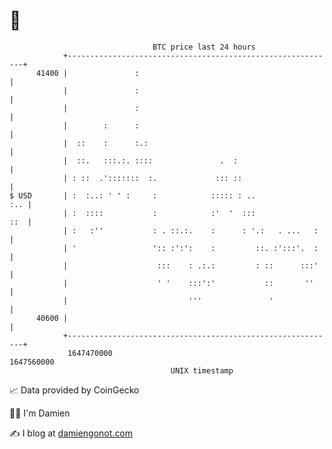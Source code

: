 * 👋

#+begin_example
                                   BTC price last 24 hours                    
               +------------------------------------------------------------+ 
         41400 |               :                                            | 
               |               :                                            | 
               |               :                                            | 
               |        :      :                                            | 
               |  ::    :      :.:                                          | 
               |  ::.   :::.:. ::::               .  :                      | 
               | : ::  .':::::::  :.             ::: ::                     | 
   $ USD       | :  :..: ' ' :     :            ::::: : ..              :.. | 
               | :  ::::           :            :'  '  :::              ::  | 
               | :   :''           : . ::.:.    :      : '.:   . ...   :    | 
               | '                 ':: :':':    :         ::. :':::'.  :    | 
               |                    :::    : .:.:         : ::      :::'    | 
               |                    ' '    :::':'           ::       ''     | 
               |                           '''               '              | 
         40600 |                                                            | 
               +------------------------------------------------------------+ 
                1647470000                                        1647560000  
                                       UNIX timestamp                         
#+end_example
📈 Data provided by CoinGecko

🧑‍💻 I'm Damien

✍️ I blog at [[https://www.damiengonot.com][damiengonot.com]]
